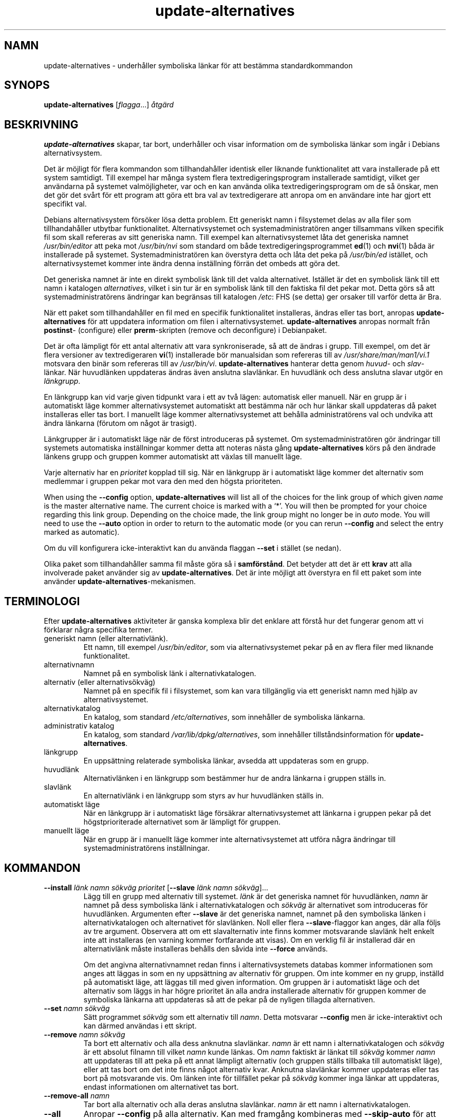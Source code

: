 .\" dpkg manual page - update-alternatives(1)
.\"
.\" Copyright © 1997-1998 Charles Briscoe-Smith
.\" Copyright © 1999 Ben Collins <bcollins@debian.org>
.\" Copyright © 2000 Wichert Akkerman <wakkerma@debian.org>
.\" Copyright © 2003 Adam Heath <doogie@debian.org>
.\" Copyright © 2005 Scott James Remnant <scott@netsplit.com>
.\" Copyright © 2006-2015 Guillem Jover <guillem@debian.org>
.\" Copyright © 2008 Pierre Habouzit <madcoder@debian.org>
.\" Copyright © 2009-2011 Rapha\(:el Hertzog <hertzog@debian.org>
.\"
.\" This is free software; you can redistribute it and/or modify
.\" it under the terms of the GNU General Public License as published by
.\" the Free Software Foundation; either version 2 of the License, or
.\" (at your option) any later version.
.\"
.\" This is distributed in the hope that it will be useful,
.\" but WITHOUT ANY WARRANTY; without even the implied warranty of
.\" MERCHANTABILITY or FITNESS FOR A PARTICULAR PURPOSE.  See the
.\" GNU General Public License for more details.
.\"
.\" You should have received a copy of the GNU General Public License
.\" along with this program.  If not, see <https://www.gnu.org/licenses/>.
.
.\"*******************************************************************
.\"
.\" This file was generated with po4a. Translate the source file.
.\"
.\"*******************************************************************
.TH update\-alternatives 1 2019-03-25 1.19.6 Dpkg\-sviten
.nh
.SH NAMN
update\-alternatives \- underh\(oaller symboliska l\(:ankar f\(:or att best\(:amma
standardkommandon
.
.SH SYNOPS
\fBupdate\-alternatives\fP [\fIflagga\fP...] \fI\(oatg\(:ard\fP
.
.SH BESKRIVNING
\fBupdate\-alternatives\fP skapar, tar bort, underh\(oaller och visar information
om de symboliska l\(:ankar som ing\(oar i Debians alternativsystem.
.PP
Det \(:ar m\(:ojligt f\(:or flera kommandon som tillhandah\(oaller identisk eller
liknande funktionalitet att vara installerade p\(oa ett system samtidigt. Till
exempel har m\(oanga system flera textredigeringsprogram installerade
samtidigt, vilket ger anv\(:andarna p\(oa systemet valm\(:ojligheter, var och en kan
anv\(:anda olika textredigeringsprogram om de s\(oa \(:onskar, men det g\(:or det sv\(oart
f\(:or ett program att g\(:ora ett bra val av textredigerare att anropa om en
anv\(:andare inte har gjort ett specifikt val.
.PP
Debians alternativsystem f\(:ors\(:oker l\(:osa detta problem. Ett generiskt namn i
filsystemet delas av alla filer som tillhandah\(oaller utbytbar
funktionalitet. Alternativsystemet och systemadministrat\(:oren anger
tillsammans vilken specifik fil som skall refereras av sitt generiska
namn. Till exempel kan alternativsystemet l\(oata det generiska namnet
\fI/usr/bin/editor\fP att peka mot \fI/usr/bin/nvi\fP som standard om b\(oade
textredigeringsprogrammet \fBed\fP(1) och \fBnvi\fP(1) b\(oada \(:ar installerade p\(oa
systemet. Systemadministrat\(:oren kan \(:overstyra detta och l\(oata det peka p\(oa
\fI/usr/bin/ed\fP ist\(:allet, och alternativsystemet kommer inte \(:andra denna
inst\(:allning f\(:orr\(:an det ombeds att g\(:ora det.
.PP
Det generiska namnet \(:ar inte en direkt symbolisk l\(:ank till det valda
alternativet. Ist\(:allet \(:ar det en symbolisk l\(:ank till ett namn i katalogen
\fIalternatives\fP, vilket i sin tur \(:ar en symbolisk l\(:ank till den faktiska fil
det pekar mot. Detta g\(:ors s\(oa att systemadministrat\(:orens \(:andringar kan
begr\(:ansas till katalogen \fI/etc\fP: FHS (se detta) ger orsaker till
varf\(:or detta \(:ar Bra.
.PP
N\(:ar ett paket som tillhandah\(oaller en fil med en specifik funktionalitet
installeras, \(:andras eller tas bort, anropas \fBupdate\-alternatives\fP f\(:or att
uppdatera information om filen i alternativsystemet. \fBupdate\-alternatives\fP
anropas normalt fr\(oan \fBpostinst\fP\- (configure) eller \fBprerm\fP\-skripten
(remove och deconfigure) i Debianpaket.
.PP
Det \(:ar ofta l\(:ampligt f\(:or ett antal alternativ att vara synkroniserade, s\(oa
att de \(:andras i grupp. Till exempel, om det \(:ar flera versioner av
textredigeraren \fBvi\fP(1) installerade b\(:or manualsidan som refereras till av
\fI/usr/share/man/man1/vi.1\fP motsvara den bin\(:ar som refereras till av
\fI/usr/bin/vi\fP. \fBupdate\-alternatives\fP hanterar detta genom \fIhuvud\fP\- och
\fIslav\fP\-l\(:ankar. N\(:ar huvudl\(:anken uppdateras \(:andras \(:aven anslutna
slavl\(:ankar. En huvudl\(:ank och dess anslutna slavar utg\(:or en \fIl\(:ankgrupp\fP.
.PP
En l\(:ankgrupp kan vid varje given tidpunkt vara i ett av tv\(oa l\(:agen:
automatisk eller manuell. N\(:ar en grupp \(:ar i automatiskt l\(:age kommer
alternativsystemet automatiskt att best\(:amma n\(:ar och hur l\(:ankar skall
uppdateras d\(oa paket installeras eller tas bort. I manuellt l\(:age kommer
alternativsystemet att beh\(oalla administrat\(:orens val och undvika att \(:andra
l\(:ankarna (f\(:orutom om n\(oagot \(:ar trasigt).
.PP
L\(:ankgrupper \(:ar i automatiskt l\(:age n\(:ar de f\(:orst introduceras p\(oa systemet. Om
systemadministrat\(:oren g\(:or \(:andringar till systemets automatiska inst\(:allningar
kommer detta att noteras n\(:asta g\(oang \fBupdate\-alternatives\fP k\(:ors p\(oa den
\(:andrade l\(:ankens grupp och gruppen kommer automatiskt att v\(:axlas till
manuellt l\(:age.
.PP
Varje alternativ har en \fIprioritet\fP kopplad till sig. N\(:ar en l\(:ankgrupp \(:ar i
automatiskt l\(:age kommer det alternativ som medlemmar i gruppen pekar mot
vara den med den h\(:ogsta prioriteten.
.PP
When using the \fB\-\-config\fP option, \fBupdate\-alternatives\fP will list all of
the choices for the link group of which given \fIname\fP is the master
alternative name.  The current choice is marked with a \(oq*\(cq.  You will then
be prompted for your choice regarding this link group.  Depending on the
choice made, the link group might no longer be in \fIauto\fP mode. You will
need to use the \fB\-\-auto\fP option in order to return to the automatic mode
(or you can rerun \fB\-\-config\fP and select the entry marked as automatic).
.PP
Om du vill konfigurera icke\-interaktivt kan du anv\(:anda flaggan \fB\-\-set\fP i
st\(:allet (se nedan).
.PP
Olika paket som tillhandah\(oaller samma fil m\(oaste g\(:ora s\(oa i
\fBsamf\(:orst\(oand\fP. Det betyder att det \(:ar ett \fBkrav\fP att alla involverade
paket anv\(:ander sig av \fBupdate\-alternatives\fP. Det \(:ar inte m\(:ojligt att
\(:overstyra en fil ett paket som inte anv\(:ander
\fBupdate\-alternatives\fP\-mekanismen.
.
.SH TERMINOLOGI
Efter \fBupdate\-alternatives\fP aktiviteter \(:ar ganska komplexa blir det enklare
att f\(:orst\(oa hur det fungerar genom att vi f\(:orklarar n\(oagra specifika termer.
.TP 
generiskt namn (eller alternativl\(:ank).
Ett namn, till exempel \fI/usr/bin/editor\fP, som via alternativsystemet pekar
p\(oa en av flera filer med liknande funktionalitet.
.TP 
alternativnamn
Namnet p\(oa en symbolisk l\(:ank i alternativkatalogen.
.TP 
alternativ (eller alternativs\(:okv\(:ag)
Namnet p\(oa en specifik fil i filsystemet, som kan vara tillg\(:anglig via ett
generiskt namn med hj\(:alp av alternativsystemet.
.TP 
alternativkatalog
En katalog, som standard \fI/etc/alternatives\fP, som inneh\(oaller de
symboliska l\(:ankarna.
.TP 
administrativ katalog
En katalog, som standard \fI/var/lib/dpkg/alternatives\fP, som inneh\(oaller
tillst\(oandsinformation f\(:or \fBupdate\-alternatives\fP.
.TP 
l\(:ankgrupp
En upps\(:attning relaterade symboliska l\(:ankar, avsedda att uppdateras som en
grupp.
.TP 
huvudl\(:ank
Alternativl\(:anken i en l\(:ankgrupp som best\(:ammer hur de andra l\(:ankarna i
gruppen st\(:alls in.
.TP 
slavl\(:ank
En alternativl\(:ank i en l\(:ankgrupp som styrs av hur huvudl\(:anken st\(:alls in.
.TP 
automatiskt l\(:age
N\(:ar en l\(:ankgrupp \(:ar i automatiskt l\(:age f\(:ors\(:akrar alternativsystemet att
l\(:ankarna i gruppen pekar p\(oa det h\(:ogstprioriterade alternativet som \(:ar
l\(:ampligt f\(:or gruppen.
.TP 
manuellt l\(:age
N\(:ar en grupp \(:ar i manuellt l\(:age kommer inte alternativsystemet att utf\(:ora
n\(oagra \(:andringar till systemadministrat\(:orens inst\(:allningar.
.
.SH KOMMANDON
.TP 
\fB\-\-install\fP \fIl\(:ank namn s\(:okv\(:ag prioritet\fP [\fB\-\-slave\fP \fIl\(:ank namn s\(:okv\(:ag\fP]...
L\(:agg till en grupp med alternativ till systemet. \fIl\(:ank\fP \(:ar det generiska
namnet f\(:or huvudl\(:anken, \fInamn\fP \(:ar namnet p\(oa dess symboliska l\(:ank i
alternativkatalogen och \fIs\(:okv\(:ag\fP \(:ar alternativet som introduceras f\(:or
huvudl\(:anken. Argumenten efter \fB\-\-slave\fP \(:ar det generiska namnet, namnet p\(oa
den symboliska l\(:anken i alternativkatalogen och alternativet f\(:or
slavl\(:anken. Noll eller flera \fB\-\-slave\fP\-flaggor kan anges, d\(:ar alla f\(:oljs av
tre argument. Observera att om ett slavalternativ inte finns kommer
motsvarande slavl\(:ank helt enkelt inte att installeras (en varning kommer
fortfarande att visas). Om en verklig fil \(:ar installerad d\(:ar en
alternativl\(:ank m\(oaste installeras beh\(oalls den s\(oavida inte \fB\-\-force\fP anv\(:ands.
.IP
Om det angivna alternativnamnet redan finns i alternativsystemets databas
kommer informationen som anges att l\(:aggas in som en ny upps\(:attning av
alternativ f\(:or gruppen. Om inte kommer en ny grupp, inst\(:alld p\(oa automatiskt
l\(:age, att l\(:aggas till med given information. Om gruppen \(:ar i automatiskt
l\(:age och det alternativ som l\(:aggs in har h\(:ogre prioritet \(:an alla andra
installerade alternativ f\(:or gruppen kommer de symboliska l\(:ankarna att
uppdateras s\(oa att de pekar p\(oa de nyligen tillagda alternativen.
.TP 
\fB\-\-set\fP \fInamn s\(:okv\(:ag\fP
S\(:att programmet \fIs\(:okv\(:ag\fP som ett alternativ till \fInamn\fP. Detta motsvarar
\fB\-\-config\fP men \(:ar icke\-interaktivt och kan d\(:armed anv\(:andas i ett skript.
.TP 
\fB\-\-remove\fP \fInamn s\(:okv\(:ag\fP
Ta bort ett alternativ och alla dess anknutna slavl\(:ankar. \fInamn\fP \(:ar ett
namn i alternativkatalogen och \fIs\(:okv\(:ag\fP \(:ar ett absolut filnamn till vilket
\fInamn\fP kunde l\(:ankas. Om \fInamn\fP faktiskt \(:ar l\(:ankat till \fIs\(:okv\(:ag\fP kommer
\fInamn\fP att uppdateras till att peka p\(oa ett annat l\(:ampligt alternativ (och
gruppen st\(:alls tillbaka till automatiskt l\(:age), eller att tas bort om det
inte finns n\(oagot alternativ kvar. Anknutna slavl\(:ankar kommer uppdateras
eller tas bort p\(oa motsvarande vis. Om l\(:anken inte f\(:or tillf\(:allet pekar p\(oa
\fIs\(:okv\(:ag\fP kommer inga l\(:ankar att uppdateras, endast informationen om
alternativet tas bort.
.TP 
\fB\-\-remove\-all\fP \fInamn\fP
Tar bort alla alternativ och alla deras anslutna slavl\(:ankar. \fInamn\fP \(:ar ett
namn i alternativkatalogen.
.TP 
\fB\-\-all\fP
Anropar \fB\-\-config\fP p\(oa alla alternativ. Kan med framg\(oang kombineras med
\fB\-\-skip\-auto\fP f\(:or att g\(oa igenom och konfigurera alla alternativ som inte \(:ar
st\(:allda i automatiskt l\(:age. Trasiga alternativ visas ocks\(oa. Ett enkelt s\(:att
att fixa alla trasiga alternativ \(:ar d\(:armed att anropa \fByes \*(rq |
update\-alternatives \-\-force \-\-all\fP.
.TP 
\fB\-\-auto\fP \fInamn\fP
St\(:all in l\(:ankgruppen bakom alternativet f\(:or \fInamn\fP till automatiskt
l\(:age. Detta f\(oar till f\(:oljd att den huvudsakliga symboliska l\(:anken och dess
slavar uppdateras till att peka p\(oa det h\(:ogst prioriterade installerade
alternativet.
.TP 
\fB\-\-display\fP \fInamn\fP
Display information about the link group.  Information displayed includes
the group's mode (auto or manual), the master and slave links, which
alternative the master link currently points to, what other alternatives are
available (and their corresponding slave alternatives), and the highest
priority alternative currently installed.
.TP 
\fB\-\-get\-selections\fP
List all master alternative names (those controlling a link group)  and
their status (since version 1.15.0).  Each line contains up to 3 fields
(separated by one or more spaces). The first field is the alternative name,
the second one is the status (either \fBauto\fP or \fBmanual\fP), and the last one
contains the current choice in the alternative (beware: it's a filename and
thus might contain spaces).
.TP 
\fB\-\-set\-selections\fP
Read configuration of alternatives on standard input in the format generated
by \fB\-\-get\-selections\fP and reconfigure them accordingly (since version
1.15.0).
.TP 
\fB\-\-query\fP \fInamn\fP
Display information about the link group like \fB\-\-display\fP does, but in a
machine parseable way (since version 1.15.0, see section \fBQUERY FORMAT\fP
below).
.TP 
\fB\-\-list\fP \fInamn\fP
Visar alla m\(oal f\(:or l\(:ankgruppen.
.TP 
\fB\-\-config\fP \fInamn\fP
Visa tillg\(:angliga alternativ f\(:or en l\(:ankgrupp och l\(oat anv\(:andaren att
interaktivt v\(:alja vilken som skall anv\(:andas. L\(:ankgruppen uppdateras.
.TP 
\fB\-\-help\fP
Visar hj\(:alpsk\(:arm och avslutar.
.TP 
\fB\-\-version\fP
Visar version och avslutar.
.
.SH FLAGGOR
.TP 
\fB\-\-altdir\fP\fI katalog\fP
Anger alternativkatalogen om detta inte skall vara standardv\(:ardet.
.TP 
\fB\-\-admindir\fP\fI katalog\fP
Anger den administrativa katalogen om detta inte skall vara standardv\(:ardet.
.TP 
\fB\-\-log\fP \fIfil\fP
Specifies the log file (since version 1.15.0), when this is to be different
from the default (/var/log/alternatives.log).
.TP 
\fB\-\-force\fP
Allow replacing or dropping any real file that is installed where an
alternative link has to be installed or removed.
.TP 
\fB\-\-skip\-auto\fP
Hoppa \(:over konfigureringsfr\(oagor f\(:or alternativ som \(:ar korrekt konfigurerade
i automatiskt l\(:age. Denna flagga \(:ar endast relevant f\(:or \fB\-\-config\fP och
\fB\-\-all\fP.
.TP 
\fB\-\-quiet\fP
Do not generate any comments unless errors occur.
.TP 
\fB\-\-verbose\fP
Generate more comments about what is being done.
.TP 
\fB\-\-debug\fP
Generate even more comments, helpful for debugging, about what is being done
(since version 1.19.3).
.
.SH RETURV\(:ARDE
.TP 
\fB0\fP
Den \(:onskade funktionen utf\(:ordes utan fel.
.TP 
\fB2\fP
Problem uppstod vid tolkning av kommandoraden eller n\(:ar funktionen skulle
utf\(:oras.
.
.SH MILJ\(:OVARIABLER
.TP 
\fBDPKG_ADMINDIR\fP
Om satt och flaggan \fB\-\-admindir\fP inte har angivits anv\(:ands det som
bas\-administrativ katalog.
.
.SH FILER
.TP 
\fI/etc/alternatives/\fP
Den f\(:orvalda alternativkatalogen. Kan \(:overstyras med flaggan \fB\-\-altdir\fP.
.TP 
\fI/var/lib/dpkg/alternatives/\fP
Den f\(:orvalda administrativa katalogen. Kan \(:overstyras med flaggan
\fB\-\-admindir\fP.
.
.SH FR\(oAGEFORMAT
The \fB\-\-query\fP format is using an RFC822\-like flat format. It's made of \fIn\fP
+ 1 blocks where \fIn\fP is the number of alternatives available in the queried
link group. The first block contains the following fields:
.TP 
\fBNamn:\fP \fInamn\fP
Alternativets namn i den alternativa katalogen.
.TP 
\fBLink:\fP\fI l\(:ank\fP
Generiskt namn f\(:or alternativet.
.TP 
\fBSlaves:\fP\fI lista\-\(:over\-slavar\fP
N\(:ar detta f\(:alt \(:ar tillg\(:angligt inneh\(oaller \fBnext\fP\-raderna alla slavl\(:ankar
som kopplas till huvudl\(:anken f\(:or alternativet. Varje rad beskriver en
slav. Varje rad inneh\(oaller ett blanksteg, det generiska namnet p\(oa
slavalternativet, ytterligare ett blanksteg, och s\(:okv\(:agen till
slavalternativet.
.TP 
\fBStatus:\fP\fI status\fP
Status f\(:or alternativet (\fBauto\fP eller \fBmanual\fP).
.TP 
\fBBest:\fP\fI b\(:asta\-val\fP
S\(:okv\(:agen till det b\(:asta alternativet i l\(:ankgruppen. Tas inte med om inget
alternativ \(:ar tillg\(:angligt.
.TP 
\fBValue:\fP\fI f\(:or\-n\(:arvarande\-valt\-alternativ\fP
S\(:okv\(:agen till det f\(:or n\(:arvarande valda alternativet. Kan \(:aven ta det magiska
v\(:ardet \fBnone\fP (inget). Det anv\(:ands om det inte finns n\(oagon l\(:ank.
.PP
\(:Ovriga block beskriver tillg\(:angliga alternativ i den efterfr\(oagade
l\(:ankgruppen:
.TP 
\fBAlternative:\fP\fI s\(:okv\(:ag\-till\-alternativet\fP
S\(:okv\(:ag till alternativet som beskrivs i blocket.
.TP 
\fBPriority:\fP\fI prioritetsv\(:arde\fP
V\(:ardet f\(:or prioriteten p\(oa alternativet.
.TP 
\fBSlaves:\fP\fI lista\-\(:over\-slavar\fP
N\(:ar detta f\(:alt anges inneh\(oaller \fBnext\fP\-raderna alla slavalternativ som
kopplas till huvudl\(:anken f\(:or alternativet. Varje rad beskriver en
slav. Varje rad inneh\(oaller ett blanksteg, det generiska namnet p\(oa
slavalternativet, ytterligare ett blanksteg, och s\(:okv\(:agen till
slavalternativet.
.
.SS Example
.nf
$ update\-alternatives \-\-query editor
Name: editor
Link: /usr/bin/editor
Slaves:
 editor.1.gz /usr/share/man/man1/editor.1.gz
 editor.fr.1.gz /usr/share/man/fr/man1/editor.1.gz
 editor.it.1.gz /usr/share/man/it/man1/editor.1.gz
 editor.pl.1.gz /usr/share/man/pl/man1/editor.1.gz
 editor.ru.1.gz /usr/share/man/ru/man1/editor.1.gz
Status: auto
Best: /usr/bin/vim.basic
Value: /usr/bin/vim.basic

Alternative: /bin/ed
Priority: \-100
Slaves:
 editor.1.gz /usr/share/man/man1/ed.1.gz

Alternative: /usr/bin/vim.basic
Priority: 50
Slaves:
 editor.1.gz /usr/share/man/man1/vim.1.gz
 editor.fr.1.gz /usr/share/man/fr/man1/vim.1.gz
 editor.it.1.gz /usr/share/man/it/man1/vim.1.gz
 editor.pl.1.gz /usr/share/man/pl/man1/vim.1.gz
 editor.ru.1.gz /usr/share/man/ru/man1/vim.1.gz
.fi
.
.SH DIAGNOSTIK
Med \fB\-\-verbose\fP kommer \fBupdate\-alternatives\fP att beskriva i det o\(:andliga
vad det g\(:or p\(oa sin standard ut\-kanal. Om ett fel uppst\(oar skriver
\fBupdate\-alternatives\fP ut felmeddelanden p\(oa sin standard fel\-kanal och
avslutar med felkoden 2. Diagnostikinformationen b\(:or vara sj\(:alvf\(:orklarande,
s\(:and in en felrapport om du inte tycker att den \(:ar det.
.
.SH EXEMPEL
Det \(:ar flera paket som tillhandah\(oaller en textredigerare kompatibel med
\fBvi\fP, till exempel \fBnvi\fP och \fBvim\fP. Vilken best\(:ams via l\(:ankgruppen \fBvi\fP,
vilken inneh\(oaller l\(:ankar b\(oade f\(:or sj\(:alva programmet och dessa anknutna
manualsida.
.PP
F\(:or att visa vilka tillg\(:angliga paket som tillhandah\(oaller \fBvi\fP, samt dess
aktuella inst\(:allning, anv\(:and kommandot \fB\-\-display\fP:
.PP
.RS
\fBupdate\-alternatives \-\-display vi\fP
.RE
.PP
F\(:or att v\(:alja en specifik implementation av \fBvi\fP, utf\(:or detta kommando som
root och v\(:alj sedan ett tal fr\(oan listan:
.PP
.RS
\fBupdate\-alternatives \-\-config vi\fP
.RE
.PP
F\(:or att \(oaterg\(oa till att \fBvi\fP\-implementationen v\(:aljs automatiskt, utf\(:or
detta som root:
.PP
.RS
\fBupdate\-alternatives \-\-auto vi\fP
.RE
.
.SH "SE \(:AVEN"
\fBln\fP(1), FHS, Filesystem Hierarchy Standard.
.SH \(:OVERS\(:ATTNING
Peter Krefting och Daniel Nylander.
